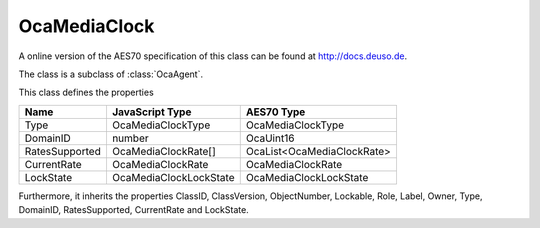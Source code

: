 OcaMediaClock
=============

A online version of the AES70 specification of this class can be found at
`http://docs.deuso.de <http://docs.deuso.de/AES70-OCC/Control%20Classes/OcaMediaClock.html>`_.

The class is a subclass of :class:`OcaAgent`.

This class defines the properties

======================================== ======================================== ========================================
                  Name                               JavaScript Type                             AES70 Type
======================================== ======================================== ========================================
                  Type                              OcaMediaClockType                        OcaMediaClockType
                DomainID                                  number                                 OcaUint16
             RatesSupported                        OcaMediaClockRate[]                   OcaList<OcaMediaClockRate>
              CurrentRate                           OcaMediaClockRate                        OcaMediaClockRate
               LockState                          OcaMediaClockLockState                   OcaMediaClockLockState
======================================== ======================================== ========================================

Furthermore, it inherits the properties ClassID, ClassVersion, ObjectNumber, Lockable, Role, Label, Owner, Type, DomainID, RatesSupported, CurrentRate and LockState.

.. js:autoclass:: OcaMediaClock(objectNumber, device)
  :members:

